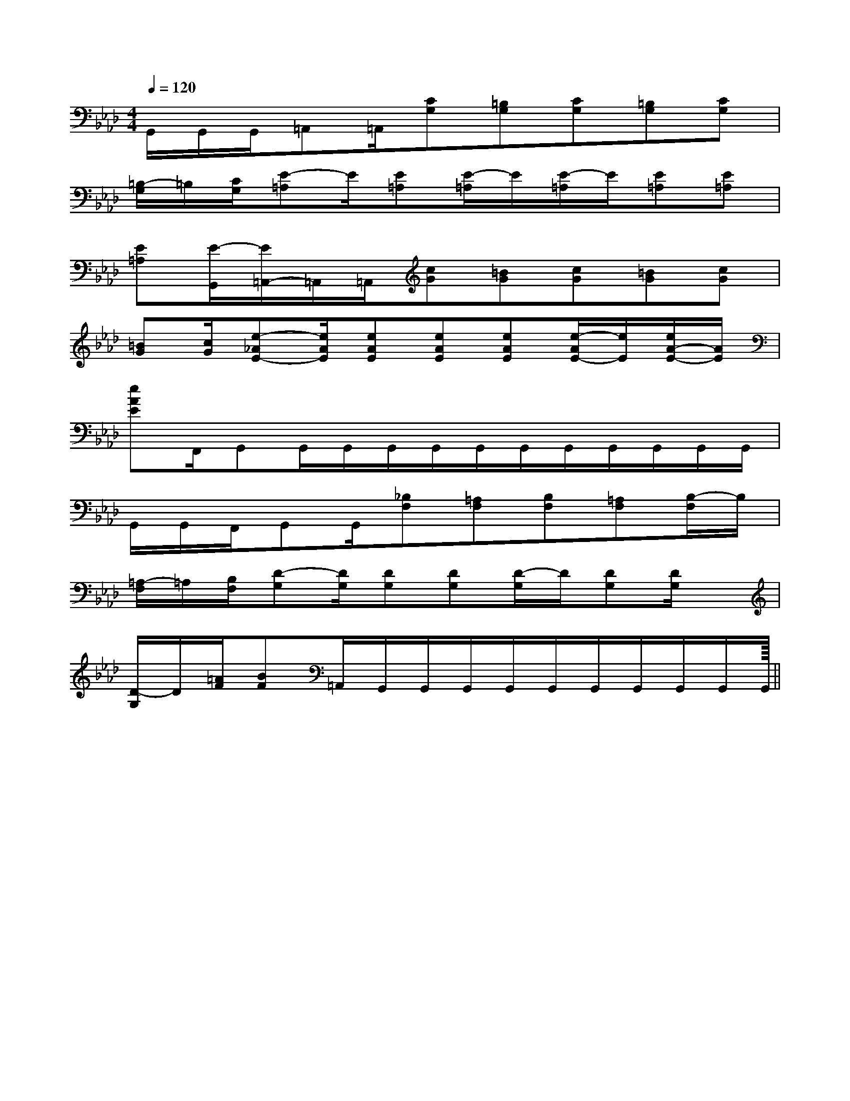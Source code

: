 X:1
T:
M:4/4
L:1/8
Q:1/4=120
K:Ab
%4flats
%%MIDI program 0
%%MIDI program 0
V:1
%%MIDI program 24
G,,/2G,,/2G,,/2=A,,=A,,/2[CG,][=B,G,][CG,][=B,G,][CG,]|
[=B,/2-G,/2]=B,/2[C/2G,/2][E-=A,]E/2[E=A,][E/2-=A,/2]E/2[E/2-=A,/2]E/2[E=A,][E=A,]|
[E=A,][E/2-G,,/2][E/2=A,,/2-]=A,,/2=A,,/2[cG][=BG][cG][=BG][cG]|
[=BG][c/2G/2][e-_AE-][e/2A/2E/2][eAE][eAE][eAE][e/2-A/2E/2-][e/2E/2][e/2A/2-E/2-][A/2E/2]|
[eAE]F,,/2G,,G,,/2G,,/2G,,/2G,,/2G,,/2G,,/2G,,/2G,,/2G,,/2G,,/2G,,/2|
G,,/2G,,/2F,,/2G,,G,,/2[_B,F,][=A,F,][B,F,][=A,F,][B,/2-F,/2]B,/2|
[=A,/2-F,/2]=A,/2[B,/2F,/2][D-G,][D/2G,/2][DG,][DG,][D/2-G,/2]D/2[DG,][D/2G,/2]x/2|
[D/2-G,/2]D/2[=A/2F/2][BF]=A,,/2G,,/2G,,/2G,,/2G,,/2G,,/2G,,/2G,,/2G,,/2G,,/2G,,/2||
|
|
|
|
|
|
|
|
|
|
|
|
|
|
<<<<<<<<<<<<<<<[E8[E8[E8[E8[E8[E8[E8[E8[E8[E8[E8[E8[E8[E8[E8-E-C-E-C-E-C-E-C-E-C-E-C-E-C-E-C-E-C-E-C-E-C-E-C-E-C-E-C-E-C[F/2D/2C/2[F/2D/2C/2[F/2D/2C/2[F/2D/2C/2[F/2D/2C/2[F/2D/2C/2[F/2D/2C/2[F/2D/2C/2[F/2D/2C/2[F/2D/2C/2[F/2D/2C/2[F/2D/2C/2[F/2D/2C/2[F/2D/2C/2B3/2-B3/2-B3/2-B3/2-B3/2-B3/2-B3/2-B3/2-B3/2-B3/2-B3/2-B3/2-B3/2-B3/2-G,,/2G,,/2G,,/2G,,/2G,,/2G,,/2G,,/2G,,/2G,,/2G,,/2G,,/2G,,/2G,,/2G,,/2G,,/2G,,/2G,,/2G,,/2G,,/2G,,/2G,,/2G,,/2G,,/2G,,/2G,,/2G,,/2G,,/2G,,/2G,,/2G,,/2G,,/2G,,/2G,,/2G,,/2G,,/2G,,/2G,,/2G,,/2G,,/2G,,/2G,,/2G,,/2G,,/2G,,/2G,,/2[d3-A[d3-A[d3-A[d3-A[d3-A[d3-A[d3-A[d3-A[d3-A[d3-A[d3-A[d3-A[d3-A[d3-A[d3-A3/2G,3/2-G,,3/2-]3/2G,3/2-G,,3/2-]3/2G,3/2-G,,3/2-]3/2G,3/2-G,,3/2-]3/2G,3/2-G,,3/2-]3/2G,3/2-G,,3/2-]3/2G,3/2-G,,3/2-]3/2G,3/2-G,,3/2-]3/2G,3/2-G,,3/2-]3/2G,3/2-G,,3/2-]3/2G,3/2-G,,3/2-]3/2G,3/2-G,,3/2-]3/2G,3/2-G,,3/2-]3/2G,3/2-G,,3/2-]3/2G,3/2-G,,3/2-]-G,G,,-]-G,G,,-]-G,G,,-]-G,G,,-]-G,G,,-]-G,G,,-]-G,G,,-]-G,G,,-]-G,G,,-]-G,G,,-]-G,G,,-]-G,G,,-]-G,G,,-]-G,G,,-]-G,G,,-]B,/2-C,/2]B,/2-C,/2]B,/2-C,/2]B,/2-C,/2]B,/2-C,/2]B,/2-C,/2]B,/2-C,/2]B,/2-C,/2]B,/2-C,/2]B,/2-C,/2]B,/2-C,/2]B,/2-C,/2]B,/2-C,/2]B,/2-C,/2]B,/2-C,/2][F2-D2-B,2-F,2-][F2-D2-B,2-F,2-][F2-D2-B,2-F,2-][F2-D2-B,2-F,2-][F2-D2-B,2-F,2-][F2-D2-B,2-F,2-][F2-D2-B,2-F,2-][F2-D2-B,2-F,2-][F2-D2-B,2-F,2-][F2-D2-B,2-F,2-][F2-D2-B,2-F,2-][F2-D2-B,2-F,2-][F2-D2-B,2-F,2-][F2-D2-B,2-F,2-][F2-D2-B,2-F,2-]E/2^C/2]E/2^C/2]E/2^C/2]E/2^C/2]E/2^C/2]E/2^C/2]E/2^C/2]E/2^C/2]E/2^C/2]E/2^C/2]E/2^C/2]E/2^C/2]E/2^C/2]E/2^C/2]E/2^C/2][A2-F2-C2-A,2-][A2-F2-C2-A,2-][A2-F2-C2-A,2-][A2-F2-C2-A,2-][A2-F2-C2-A,2-][A2-F2-C2-A,2-][A2-F2-C2-A,2-][A2-F2-C2-A,2-][A2-F2-C2-A,2-][A2-F2-C2-A,2-][A2-F2-C2-A,2-][A2-F2-C2-A,2-][A2-F2-C2-A,2-][A2-F2-C2-A,2-]3B,,,3]3B,,,3]3B,,,3]3B,,,3]3B,,,3]3B,,,3]3B,,,3]3B,,,3]3B,,,3]3B,,,3]3B,,,3]3B,,,3]3B,,,3]3B,,,3][A2-F2-C2-A,2-][A2-F2-C2-A,2-][A2-F2-C2-A,2-][A2-F2-C2-A,2-][A2-F2-C2-A,2-][A2-F2-C2-A,2-][A2-F2-C2-A,2-][A2-F2-C2-A,2-][A2-F2-C2-A,2-][A2-F2-C2-A,2-][A2-F2-C2-A,2-][A2-F2-C2-A,2-][A2-F2-C2-A,2-][A2-F2-C2-A,2-][A2-F2-C2-A,2-]^F/2-^F/2-^F/2-^F/2-^F/2-^F/2-^F/2-^F/2-^F/2-^F/2-^F/2-^F/2-